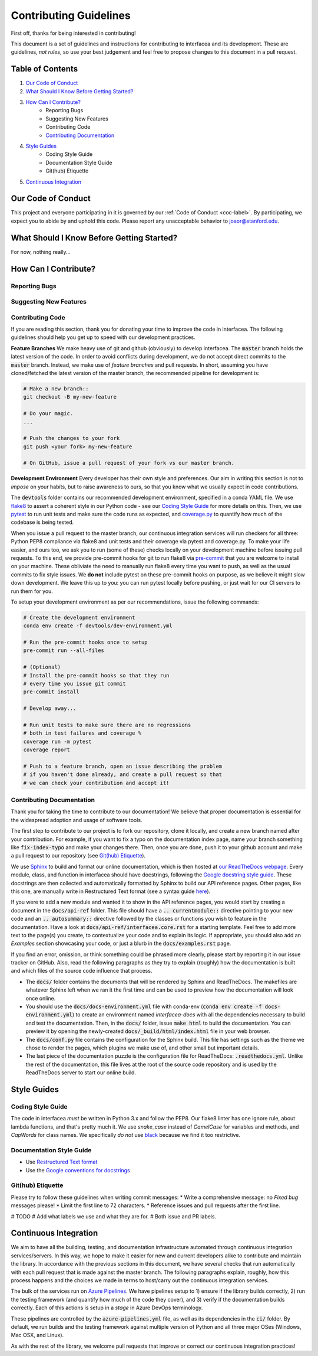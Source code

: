 .. _contrib-label:

Contributing Guidelines
=======================

First off, thanks for being interested in contributing!

This document is a set of guidelines and instructions for contributing
to interfacea and its development. These are guidelines, *not rules*, so
use your best judgement and feel free to propose changes to this document
in a pull request.

Table of Contents
-----------------


1. `Our Code of Conduct`_

2. `What Should I Know Before Getting Started?`_

3. `How Can I Contribute?`_
    - Reporting Bugs
    - Suggesting New Features
    - Contributing Code
    - `Contributing Documentation`_

4. `Style Guides`_
    - Coding Style Guide
    - Documentation Style Guide
    - Git(hub) Etiquette

5. `Continuous Integration`_

Our Code of Conduct
-------------------

This project and everyone participating in it is governed by our
:ref:`Code of Conduct <coc-label>`. By participating, we
expect you to abide by and uphold this code. Please report any
unacceptable behavior to joaor@stanford.edu.

What Should I Know Before Getting Started?
------------------------------------------

For now, nothing really...

How Can I Contribute?
---------------------

Reporting Bugs
~~~~~~~~~~~~~~

Suggesting New Features
~~~~~~~~~~~~~~~~~~~~~~~

Contributing Code
~~~~~~~~~~~~~~~~~

If you are reading this section, thank you for donating your time
to improve the code in interfacea. The following guidelines should
help you get up to speed with our development practices.

**Feature Branches**
We make heavy use of git and github (obviously) to develop interfacea.
The :code:`master` branch holds the latest version of the code. In order
to avoid conflicts during development, we do not accept direct commits to
the :code:`master` branch. Instead, we make use of *feature branches* and
pull requests. In short, assuming you have cloned/fetched the latest
version of the master branch, the recommended pipeline for development is:

.. code-block:: bash

    # Make a new branch::
    git checkout -B my-new-feature

    # Do your magic.
    ...

    # Push the changes to your fork
    git push <your fork> my-new-feature

    # On GitHub, issue a pull request of your fork vs our master branch.

**Development Environment**
Every developer has their own style and preferences. Our aim in writing
this section is not to *impose* on your habits, but to raise awareness
to ours, so that you know what we usually expect in code contributions.

The :code:`devtools` folder contains our recommended development environment,
specified in a conda YAML file. We use `flake8 <http://flake8.pycqa.org>`_ to
assert a coherent style in our Python code - see our `Coding Style Guide`_ for
more details on this. Then, we use `pytest <https://docs.pytest.org/>`_ to run
unit tests and make sure the code runs as expected, and `coverage.py <https://coverage.readthedocs.io/>`_
to quantify how much of the codebase is being tested.

When you issue a pull request to the master branch, our continuous integration
services will run checkers for all three: Python PEP8 compliance via flake8
and unit tests and their coverage via pytest and coverage.py. To make your
life easier, and ours too, we ask you to run (some of these) checks locally on
your development machine before issuing pull requests. To this end, we provide
pre-commit hooks for git to run flake8 via `pre-commit <https://pre-commit.com/>`_
that you are welcome to install on your machine. These obliviate the need to
manually run flake8 every time you want to push, as well as the usual commits
to fix style issues. We **do not** include pytest on these pre-commit hooks
on purpose, as we believe it might slow down development. We leave this up to
you: you can run pytest locally before pushing, or just wait for our CI
servers to run them for you.

To setup your development environment as per our recommendations, issue the
following commands:

.. code-block:: bash

    # Create the development environment
    conda env create -f devtools/dev-environment.yml

    # Run the pre-commit hooks once to setup
    pre-commit run --all-files

    # (Optional)
    # Install the pre-commit hooks so that they run
    # every time you issue git commit
    pre-commit install

    # Develop away...

    # Run unit tests to make sure there are no regressions
    # both in test failures and coverage %
    coverage run -m pytest
    coverage report

    # Push to a feature branch, open an issue describing the problem
    # if you haven't done already, and create a pull request so that
    # we can check your contribution and accept it!

Contributing Documentation
~~~~~~~~~~~~~~~~~~~~~~~~~~

Thank you for taking the time to contribute to our documentation! We believe
that proper documentation is essential for the widespread adoption and usage
of software tools.

The first step to contribute to our project is to fork our repository,
clone it locally, and create a new branch named after your contribution.
For example, if you want to fix a typo on the documentation index page,
name your branch something like :code:`fix-index-typo` and make your
changes there. Then, once you are done, push it to your github account
and make a pull request to our repository (see `Git(hub) Etiquette`_).

We use `Sphinx <http://www.sphinx-doc.org/en/master/>`_ to
build and format our online documentation, which is then hosted at
`our ReadTheDocs webpage <https://interfacea.readthedocs.io>`_. Every module,
class, and function in interfacea should have docstrings, following the
`Google docstring style guide <http://google.github.io/styleguide/pyguide.html#38-comments-and-docstrings>`_.
These docstrings are then collected and automatically formatted by Sphinx
to build our API reference pages. Other pages, like this one, are manually
write in Restructured Text format (see a syntax guide
`here <https://thomas-cokelaer.info/tutorials/sphinx/rest_syntax.html>`_).

If you were to add a new module and wanted it to show in the API reference
pages, you would start by creating a document in the :code:`docs/api-ref`
folder. This file should have a :code:`.. currentmodule::` directive
pointing to your new code and an :code:`.. autosummary::` directive
followed by the classes or functions you wish to feature in the
documentation. Have a look at :code:`docs/api-ref/interfacea.core.rst`
for a starting template. Feel free to add more text to the page(s) you
create, to contextualize your code and to explain its logic. If
appropriate, you should also add an *Examples* section showcasing your
code, or just a blurb in the :code:`docs/examples.rst` page.

If you find an error, omission, or think something could be phrased more
clearly, please start by reporting it in our issue tracker on GitHub. Also,
read the following paragraphs as they try to explain (roughly) how the
documentation is built and which files of the source code influence that
process.

* The :code:`docs/` folder contains the documents that will be rendered by
  Sphinx and ReadTheDocs. The makefiles are whatever Sphinx left when we
  ran it the first time and can be used to preview how the documentation
  will look once online.

* You should use the :code:`docs/docs-environment.yml` file with conda-env
  (:code:`conda env create -f docs-environment.yml`) to create an environment
  named *interfacea-docs* with all the dependencies necessary to build and
  test the documentation. Then, in the :code:`docs/` folder, issue
  :code:`make html` to build the documentation. You can preview it by
  opening the newly-created :code:`docs/_build/html/index.html` file in
  your web browser.

* The :code:`docs/conf.py` file contains the configuration for the Sphinx
  build. This file has settings such as the theme we chose to render the
  pages, which plugins we make use of, and other small but important details.

* The last piece of the documentation puzzle is the configuration file for
  ReadTheDocs: :code:`.readthedocs.yml`. Unlike the rest of the
  documentation, this file lives at the root of the source code repository
  and is used by the ReadTheDocs server to start our online build.

Style Guides
------------

Coding Style Guide
~~~~~~~~~~~~~~~~~~

The code in interfacea *must* be written in Python 3.x and follow the PEP8.
Our flake8 linter has one ignore rule, about lambda functions, and that's
pretty much it. We use `snake_case` instead of `CamelCase` for variables
and methods, and `CapWords` for class names. We specifically *do not*
use `black <https://github.com/psf/black>`_ because we find it too restrictive.

Documentation Style Guide
~~~~~~~~~~~~~~~~~~~~~~~~~

* Use `Restructured Text format <https://thomas-cokelaer.info/tutorials/sphinx/rest_syntax.html>`_
* Use the `Google conventions for docstrings <http://google.github.io/styleguide/pyguide.html#38-comments-and-docstrings>`_

Git(hub) Etiquette
~~~~~~~~~~~~~~~~~~

Please try to follow these guidelines when writing commit messages:
* Write a comprehensive message: no `Fixed bug` messages please!
* Limit the first line to 72 characters.
* Reference issues and pull requests after the first line.

# TODO
# Add what labels we use and what they are for.
# Both issue and PR labels.

Continuous Integration
----------------------

We aim to have all the building, testing, and documentation infrastructure
automated through continuous integration services/servers. In this way, we
hope to make it easier for new and current developers alike to contribute
and maintain the library. In accordance with the previous sections in this
document, we have several checks that run automatically with each pull
request that is made against the master branch. The following paragraphs
explain, roughly, how this process happens and the choices we made in terms
to host/carry out the continuous integration services.

The bulk of the services run on `Azure Pipelines <https://dev.azure.com/jpglmrodrigues/interfacea-ci>`_.
We have pipelines setup to 1) ensure if the library builds correctly,
2) run the testing framework (and quantify how much of the code they
cover), and 3) verify if the documentation builds correctly. Each of this
actions is setup in a *stage* in Azure DevOps terminology.

These pipelines are controlled by the :code:`azure-pipelines.yml` file, as
well as its dependencies in the :code:`ci/` folder. By default, we run
builds and the testing framework against multiple version of Python and
all three major OSes (Windows, Mac OSX, and Linux).

As with the rest of the library, we welcome pull requests that improve or
correct our continuous integration practices!
